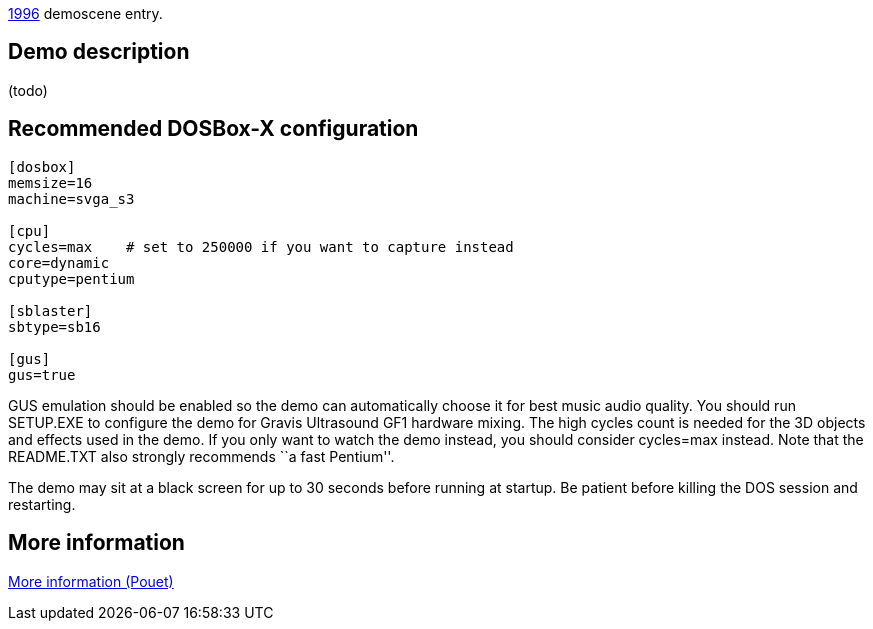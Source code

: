 ifdef::env-github[:suffixappend:]
ifndef::env-github[:suffixappend: .html]

link:Guide%3AMS‐DOS%3Ademoscene%3A1996{suffixappend}[1996] demoscene entry.

Demo description
----------------

(todo)

Recommended DOSBox-X configuration
----------------------------------

....
[dosbox]
memsize=16
machine=svga_s3

[cpu]
cycles=max    # set to 250000 if you want to capture instead
core=dynamic
cputype=pentium

[sblaster]
sbtype=sb16

[gus]
gus=true
....

GUS emulation should be enabled so the demo can automatically choose it
for best music audio quality. You should run SETUP.EXE to configure the
demo for Gravis Ultrasound GF1 hardware mixing. The high cycles count is
needed for the 3D objects and effects used in the demo. If you only want
to watch the demo instead, you should consider cycles=max instead. Note
that the README.TXT also strongly recommends ``a fast Pentium''.

The demo may sit at a black screen for up to 30 seconds before running
at startup. Be patient before killing the DOS session and restarting.

More information
----------------

http://www.pouet.net/prod.php?which=74[More information (Pouet)]
